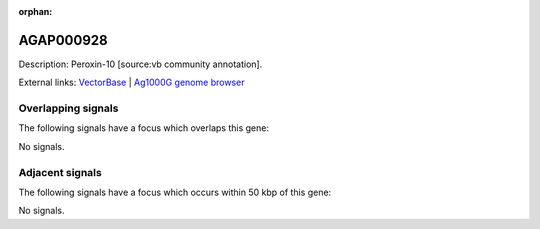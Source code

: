 :orphan:

AGAP000928
=============





Description: Peroxin-10 [source:vb community annotation].

External links:
`VectorBase <https://www.vectorbase.org/Anopheles_gambiae/Gene/Summary?g=AGAP000928>`_ |
`Ag1000G genome browser <https://www.malariagen.net/apps/ag1000g/phase1-AR3/index.html?genome_region=X:17501630-17503013#genomebrowser>`_

Overlapping signals
-------------------

The following signals have a focus which overlaps this gene:



No signals.



Adjacent signals
----------------

The following signals have a focus which occurs within 50 kbp of this gene:



No signals.


